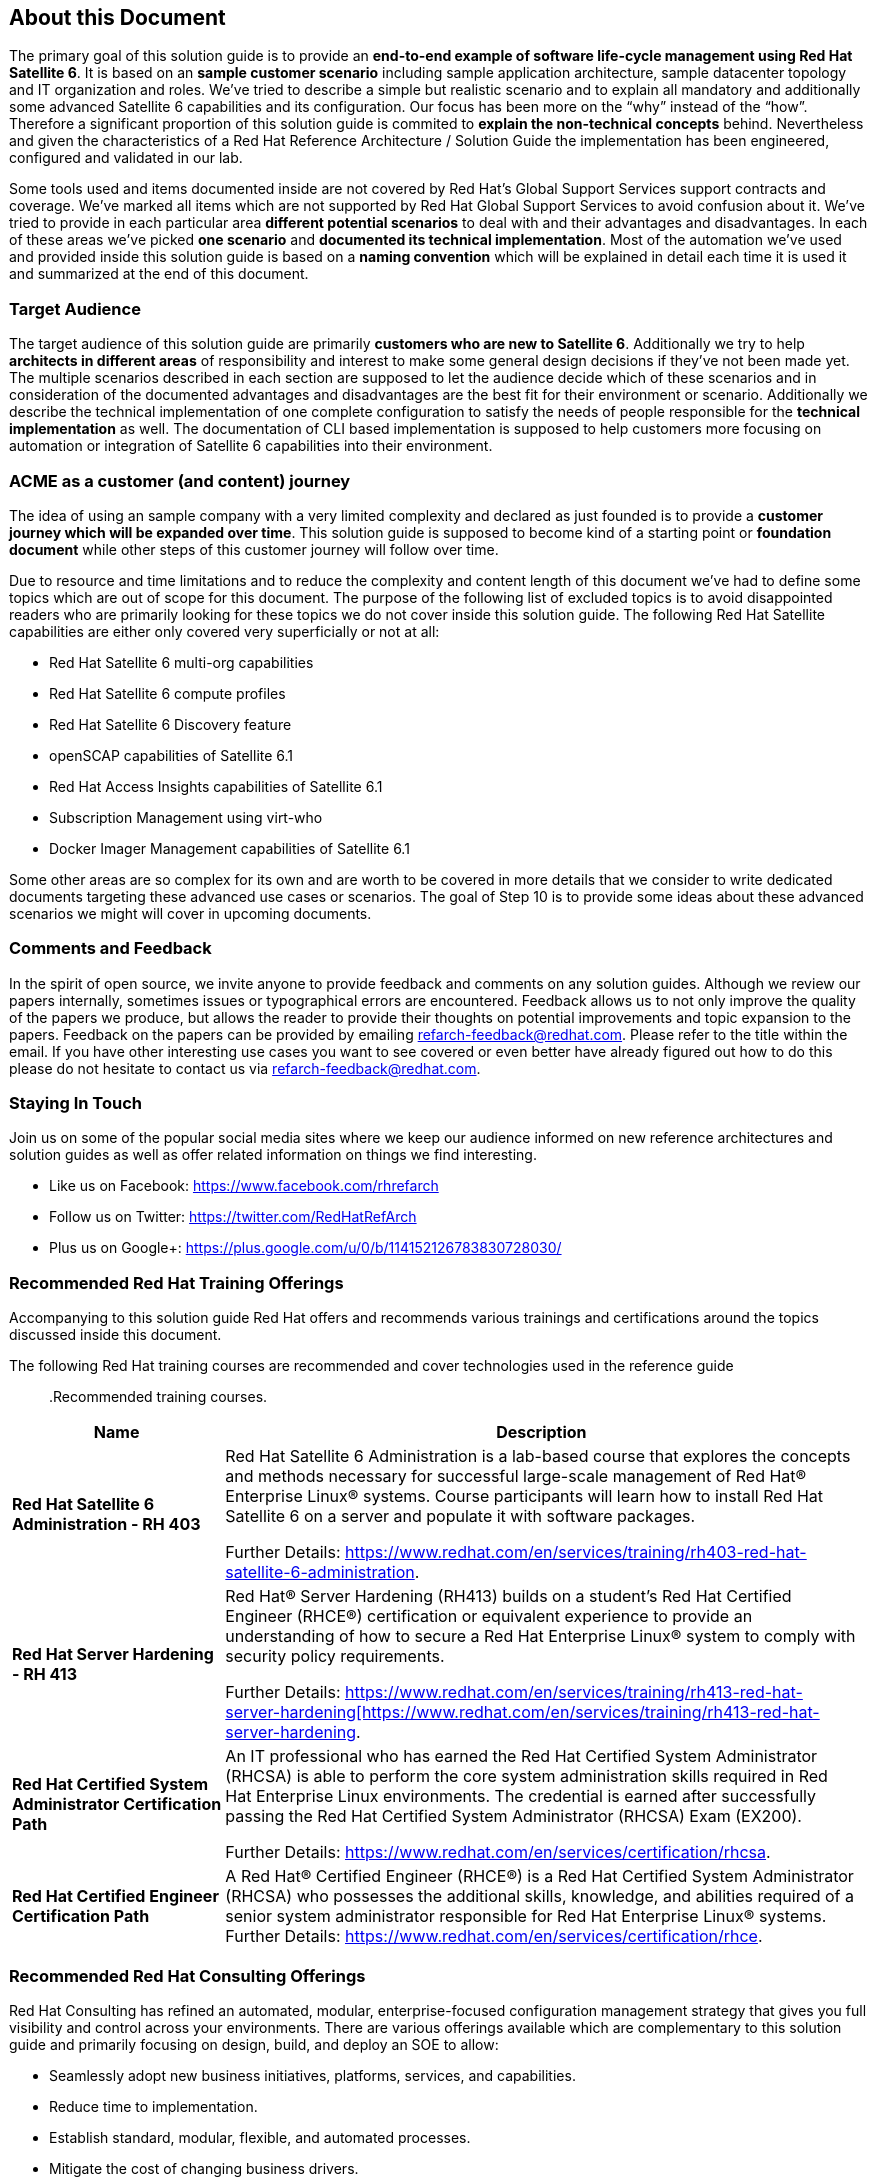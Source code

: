 <<<
== About this Document
The primary goal of this solution guide is to provide an *end-to-end example of software life-cycle management using Red Hat Satellite 6*. It is based on an *sample customer scenario* including sample application architecture, sample datacenter topology and IT organization and roles. We’ve tried to describe a simple but realistic scenario and to explain all mandatory and additionally some advanced Satellite 6 capabilities and its configuration. Our focus has been more on the “why” instead of the “how”. Therefore a significant proportion of this solution guide is commited to *explain the non-technical concepts* behind. Nevertheless and given the characteristics of a Red Hat Reference Architecture / Solution Guide the implementation has been engineered, configured and validated in our lab.

Some tools used and items documented inside are not covered by Red Hat’s Global Support Services support contracts and coverage. We’ve marked all items which are not supported by Red Hat Global Support Services to avoid confusion about it. We’ve tried to provide in each particular area *different potential scenarios* to deal with and their advantages and disadvantages. In each of these areas we’ve picked *one scenario* and *documented its technical implementation*. Most of the automation we’ve used and provided inside this solution guide is based on a *naming convention* which will be explained in detail each time it is used it and summarized at the end of this document.

=== Target Audience
The target audience of this solution guide are primarily *customers who are new to Satellite 6*. Additionally we try to help *architects in different areas* of responsibility and interest to make some general design decisions if they’ve not been made yet. The multiple scenarios described in each section are supposed to let the audience decide which of these scenarios and in consideration of the documented advantages and disadvantages are the best fit for their environment or scenario. Additionally we describe the technical implementation of one complete configuration to satisfy the needs of people responsible for the *technical implementation* as well. The documentation of CLI based implementation is supposed to help customers more focusing on automation or integration of Satellite 6 capabilities into their environment.

=== ACME as a customer (and content) journey
The idea of using an sample company with a very limited complexity and declared as just founded is to provide a *customer journey which will be expanded over time*. This solution guide is supposed to become kind of a starting point or *foundation document* while other steps of this customer journey will follow over time.

Due to resource and time limitations and to reduce the complexity and content length of this document we’ve had to define some topics which are out of scope for this document. The purpose of the following list of excluded topics is to avoid disappointed readers who are primarily looking for these topics we do not cover inside this solution guide. The following Red Hat Satellite capabilities are either only covered very superficially or not at all:

// this has to be updated ofcourse.

* Red Hat Satellite 6 multi-org capabilities
* Red Hat Satellite 6 compute profiles
* Red Hat Satellite 6 Discovery feature
* openSCAP capabilities of Satellite 6.1
* Red Hat Access Insights capabilities of Satellite 6.1
* Subscription Management using virt-who
* Docker Imager Management capabilities of Satellite 6.1

Some other areas are so complex for its own and are worth to be covered in more details that we consider to write dedicated documents targeting these advanced use cases or scenarios. The goal of Step 10 is to provide some ideas about these advanced scenarios we might will cover in upcoming documents.

=== Comments and Feedback
In the spirit of open source, we invite anyone to provide feedback and comments on any solution guides. Although we review our papers internally, sometimes issues or typographical errors are encountered. Feedback allows us to not only improve the quality of the papers we produce, but allows the reader to provide their thoughts on potential improvements and topic expansion to the papers. Feedback on the papers can be provided by emailing refarch-feedback@redhat.com. Please refer to the title within the email. If you have other interesting use cases you want to see covered or even better have already figured out how to do this please do not hesitate to contact us via refarch-feedback@redhat.com.

=== Staying In Touch
Join us on some of the popular social media sites where we keep our audience informed on new reference architectures and solution guides as well as offer related information on things we find interesting.

* Like us on Facebook: link:https://www.facebook.com/rhrefarch[https://www.facebook.com/rhrefarch]
* Follow us on Twitter: link:https://twitter.com/RedHatRefArch[https://twitter.com/RedHatRefArch]
* Plus us on Google+: link:https://plus.google.com/u/0/b/114152126783830728030/[https://plus.google.com/u/0/b/114152126783830728030/]

=== Recommended Red Hat Training Offerings
Accompanying to this solution guide Red Hat offers and recommends various trainings and certifications around the topics discussed inside this document.

The following Red Hat training courses are recommended and cover technologies used in the reference guide::

.Recommended training courses.
[cols=2,cols="1,3",options=header,width=99%]
|===
<|Name <|Description
|*Red Hat Satellite 6 Administration - RH 403*
|Red Hat Satellite 6 Administration is a lab-based course that explores the concepts and methods necessary for successful large-scale management of Red Hat® Enterprise Linux® systems. Course participants will learn how to install Red Hat Satellite 6 on a server and populate it with software packages.

Further Details: link:https://www.redhat.com/en/services/training/rh403-red-hat-satellite-6-administration[https://www.redhat.com/en/services/training/rh403-red-hat-satellite-6-administration].

|*Red Hat Server Hardening - RH 413*
|Red Hat® Server Hardening (RH413) builds on a student's Red Hat Certified Engineer (RHCE®) certification or equivalent experience to provide an understanding of how to secure a Red Hat Enterprise Linux® system to comply with security policy requirements.

Further Details: link:https://www.redhat.com/en/services/training/rh413-red-hat-server-hardening[https://www.redhat.com/en/services/training/rh413-red-hat-server-hardening[https://www.redhat.com/en/services/training/rh413-red-hat-server-hardening].

|*Red Hat Certified System Administrator Certification Path*
|An IT professional who has earned the Red Hat Certified System Administrator (RHCSA) is able to perform the core system administration skills required in Red Hat Enterprise Linux environments. The credential is earned after successfully passing the Red Hat Certified System Administrator (RHCSA) Exam (EX200).

Further Details: link:https://www.redhat.com/en/services/certification/rhcsa[https://www.redhat.com/en/services/certification/rhcsa].

|*Red Hat Certified Engineer Certification Path*
|A Red Hat® Certified Engineer (RHCE®) is a Red Hat Certified System Administrator (RHCSA) who possesses the additional skills, knowledge, and abilities required of a senior system administrator responsible for Red Hat Enterprise Linux® systems.
Further Details: link:https://www.redhat.com/en/services/certification/rhce[https://www.redhat.com/en/services/certification/rhce].

|===

=== Recommended Red Hat Consulting Offerings
Red Hat Consulting has refined an automated, modular, enterprise-focused configuration management strategy that gives you full visibility and control across your environments. There are various offerings available which are complementary to this solution guide and primarily focusing on design, build, and deploy an SOE to allow:

* Seamlessly adopt new business initiatives, platforms, services, and capabilities.
* Reduce time to implementation.
* Establish standard, modular, flexible, and automated processes.
* Mitigate the cost of changing business drivers.

Further information including whitepaper, datasheets and customer references could be found here: link:http://www.redhat.com/en/services/consulting/infrastructure#standardize[http://www.redhat.com/en/services/consulting/infrastructure#standardize].

=== Legal Disclaimer
This solution guide has been provided by Red Hat, but some parts of it are outside the scope of the posted Service Level Agreements and support procedures (link:https://access.redhat.com/support/offerings/production/[https://access.redhat.com/support/offerings/production/]). The information is provided as-is and any configuration settings or installed applications made from the information in this article could make the Operating System unsupported by Red Hat Global Support Services. The intent of this solution guide is to provide information to accomplish the system's needs. Use of the information in this article at the user's own risk.

Primarily  third party software components used to reflect a typical customer environment are excluded from being supported by Red Hat. Additionally, the scripts used and provided inside this solution guide are not supported by Red Hat and distributed without any warranty. Each time a potentially unsupported item is covered a dedicated disclaimer has been added to the affected section.

=== Acknowledgements
// to do
Even if there are two authors listed on the cover page this reference is based on the ideas and contributions of many talented and highly skilled people inside and outside of Red Hat. The content is based on a long-term experience of various contributors gathered over years and in a huge number of projects. Writing down these ideas, reviewing and publishing it would not have been possible without the valued input, creativity and guidance provided by a lot of different people. We’ve tried to add a complete list of contributors at the end of this document. We would like to thank each and everyone mentioned in this list.
